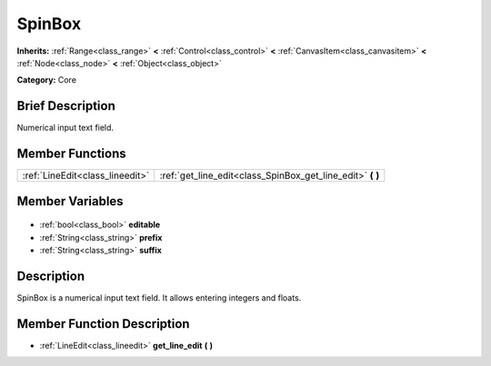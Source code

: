 .. Generated automatically by doc/tools/makerst.py in Godot's source tree.
.. DO NOT EDIT THIS FILE, but the SpinBox.xml source instead.
.. The source is found in doc/classes or modules/<name>/doc_classes.

.. _class_SpinBox:

SpinBox
=======

**Inherits:** :ref:`Range<class_range>` **<** :ref:`Control<class_control>` **<** :ref:`CanvasItem<class_canvasitem>` **<** :ref:`Node<class_node>` **<** :ref:`Object<class_object>`

**Category:** Core

Brief Description
-----------------

Numerical input text field.

Member Functions
----------------

+----------------------------------+---------------------------------------------------------------+
| :ref:`LineEdit<class_lineedit>`  | :ref:`get_line_edit<class_SpinBox_get_line_edit>` **(** **)** |
+----------------------------------+---------------------------------------------------------------+

Member Variables
----------------

  .. _class_SpinBox_editable:

- :ref:`bool<class_bool>` **editable**

  .. _class_SpinBox_prefix:

- :ref:`String<class_string>` **prefix**

  .. _class_SpinBox_suffix:

- :ref:`String<class_string>` **suffix**


Description
-----------

SpinBox is a numerical input text field. It allows entering integers and floats.

Member Function Description
---------------------------

.. _class_SpinBox_get_line_edit:

- :ref:`LineEdit<class_lineedit>` **get_line_edit** **(** **)**


